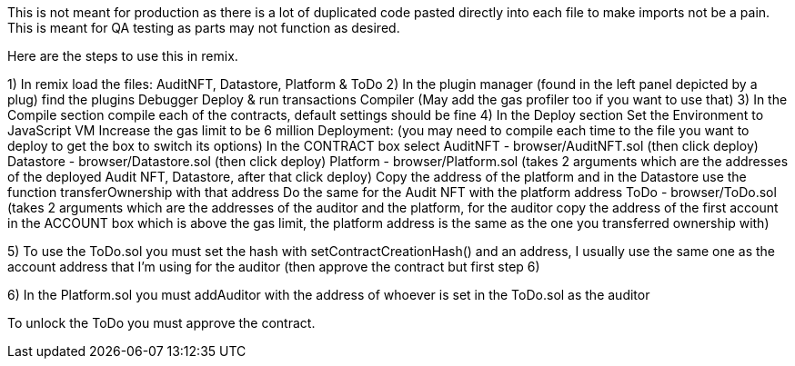 This is not meant for production as there is a lot of duplicated code pasted directly into each file to make imports not be a pain.
This is meant for QA testing as parts may not function as desired.

Here are the steps to use this in remix.

1) In remix load the files: AuditNFT, Datastore, Platform & ToDo
2) In the plugin manager (found in the left panel depicted by a plug) find the plugins
	Debugger 
	Deploy & run transactions
	Compiler
	(May add the gas profiler too if you want to use that)
3) In the Compile section compile each of the contracts, default settings should be fine
4) In the Deploy section 
	Set the Environment to JavaScript VM
	Increase the gas limit to be 6 million
	Deployment: (you may need to compile each time to the file you want to deploy to get the box to switch its options)
		In the CONTRACT box select
			AuditNFT - browser/AuditNFT.sol (then click deploy)
			Datastore - browser/Datastore.sol (then click deploy)
			Platform - browser/Platform.sol (takes 2 arguments which are the addresses of the deployed Audit NFT, Datastore, after that click deploy)
			Copy the address of the platform and in the Datastore use the function transferOwnership with that address
			Do the same for the Audit NFT with the platform address
			ToDo - browser/ToDo.sol (takes 2 arguments which are the addresses of the auditor and the platform, for the auditor copy the address of the first account in the ACCOUNT box which is above the gas limit, the platform address is the same as the one you transferred ownership with)
			
5) To use the ToDo.sol you must set the hash with setContractCreationHash() and an address, I usually use the same one as the account address that I'm using for the auditor (then approve the contract but first step 6)

6) In the Platform.sol you must addAuditor with the address of whoever is set in the ToDo.sol as the auditor

To unlock the ToDo you must approve the contract. 

